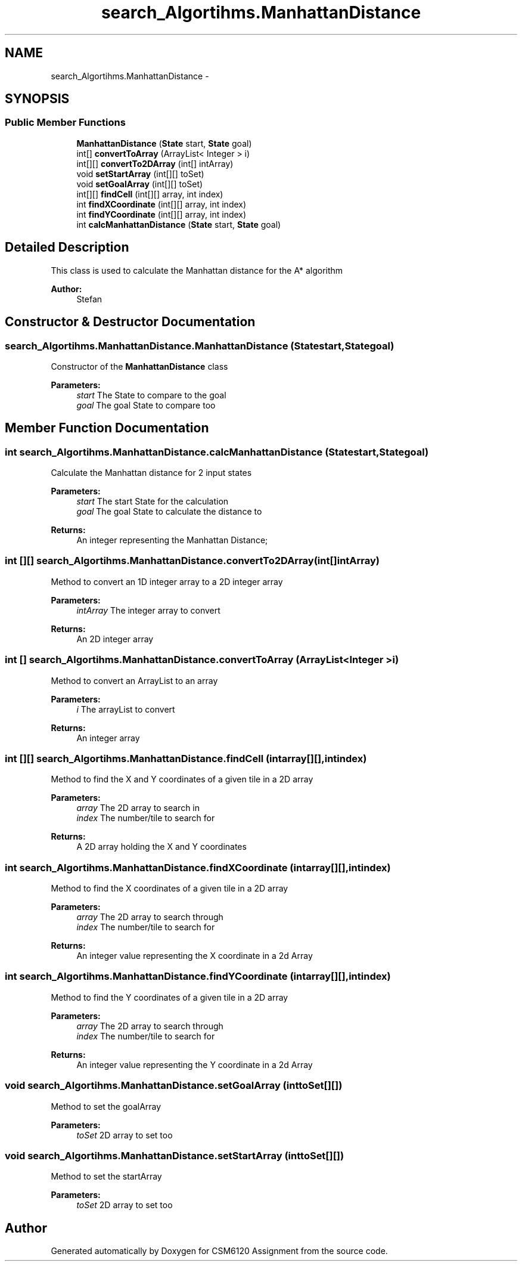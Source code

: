 .TH "search_Algortihms.ManhattanDistance" 3 "Sun Nov 30 2014" "Version 1.0" "CSM6120 Assignment" \" -*- nroff -*-
.ad l
.nh
.SH NAME
search_Algortihms.ManhattanDistance \- 
.SH SYNOPSIS
.br
.PP
.SS "Public Member Functions"

.in +1c
.ti -1c
.RI "\fBManhattanDistance\fP (\fBState\fP start, \fBState\fP goal)"
.br
.ti -1c
.RI "int[] \fBconvertToArray\fP (ArrayList< Integer > i)"
.br
.ti -1c
.RI "int[][] \fBconvertTo2DArray\fP (int[] intArray)"
.br
.ti -1c
.RI "void \fBsetStartArray\fP (int[][] toSet)"
.br
.ti -1c
.RI "void \fBsetGoalArray\fP (int[][] toSet)"
.br
.ti -1c
.RI "int[][] \fBfindCell\fP (int[][] array, int index)"
.br
.ti -1c
.RI "int \fBfindXCoordinate\fP (int[][] array, int index)"
.br
.ti -1c
.RI "int \fBfindYCoordinate\fP (int[][] array, int index)"
.br
.ti -1c
.RI "int \fBcalcManhattanDistance\fP (\fBState\fP start, \fBState\fP goal)"
.br
.in -1c
.SH "Detailed Description"
.PP 
This class is used to calculate the Manhattan distance for the A* algorithm
.PP
\fBAuthor:\fP
.RS 4
Stefan 
.RE
.PP

.SH "Constructor & Destructor Documentation"
.PP 
.SS "search_Algortihms\&.ManhattanDistance\&.ManhattanDistance (\fBState\fPstart, \fBState\fPgoal)"
Constructor of the \fBManhattanDistance\fP class
.PP
\fBParameters:\fP
.RS 4
\fIstart\fP The State to compare to the goal 
.br
\fIgoal\fP The goal State to compare too 
.RE
.PP

.SH "Member Function Documentation"
.PP 
.SS "int search_Algortihms\&.ManhattanDistance\&.calcManhattanDistance (\fBState\fPstart, \fBState\fPgoal)"
Calculate the Manhattan distance for 2 input states
.PP
\fBParameters:\fP
.RS 4
\fIstart\fP The start State for the calculation 
.br
\fIgoal\fP The goal State to calculate the distance to 
.RE
.PP
\fBReturns:\fP
.RS 4
An integer representing the Manhattan Distance; 
.RE
.PP

.SS "int [][] search_Algortihms\&.ManhattanDistance\&.convertTo2DArray (int[]intArray)"
Method to convert an 1D integer array to a 2D integer array
.PP
\fBParameters:\fP
.RS 4
\fIintArray\fP The integer array to convert 
.RE
.PP
\fBReturns:\fP
.RS 4
An 2D integer array 
.RE
.PP

.SS "int [] search_Algortihms\&.ManhattanDistance\&.convertToArray (ArrayList< Integer >i)"
Method to convert an ArrayList to an array
.PP
\fBParameters:\fP
.RS 4
\fIi\fP The arrayList to convert 
.RE
.PP
\fBReturns:\fP
.RS 4
An integer array 
.RE
.PP

.SS "int [][] search_Algortihms\&.ManhattanDistance\&.findCell (intarray[][], intindex)"
Method to find the X and Y coordinates of a given tile in a 2D array
.PP
\fBParameters:\fP
.RS 4
\fIarray\fP The 2D array to search in 
.br
\fIindex\fP The number/tile to search for 
.RE
.PP
\fBReturns:\fP
.RS 4
A 2D array holding the X and Y coordinates 
.RE
.PP

.SS "int search_Algortihms\&.ManhattanDistance\&.findXCoordinate (intarray[][], intindex)"
Method to find the X coordinates of a given tile in a 2D array
.PP
\fBParameters:\fP
.RS 4
\fIarray\fP The 2D array to search through 
.br
\fIindex\fP The number/tile to search for 
.RE
.PP
\fBReturns:\fP
.RS 4
An integer value representing the X coordinate in a 2d Array 
.RE
.PP

.SS "int search_Algortihms\&.ManhattanDistance\&.findYCoordinate (intarray[][], intindex)"
Method to find the Y coordinates of a given tile in a 2D array
.PP
\fBParameters:\fP
.RS 4
\fIarray\fP The 2D array to search through 
.br
\fIindex\fP The number/tile to search for 
.RE
.PP
\fBReturns:\fP
.RS 4
An integer value representing the Y coordinate in a 2d Array 
.RE
.PP

.SS "void search_Algortihms\&.ManhattanDistance\&.setGoalArray (inttoSet[][])"
Method to set the goalArray
.PP
\fBParameters:\fP
.RS 4
\fItoSet\fP 2D array to set too 
.RE
.PP

.SS "void search_Algortihms\&.ManhattanDistance\&.setStartArray (inttoSet[][])"
Method to set the startArray
.PP
\fBParameters:\fP
.RS 4
\fItoSet\fP 2D array to set too 
.RE
.PP


.SH "Author"
.PP 
Generated automatically by Doxygen for CSM6120 Assignment from the source code\&.

